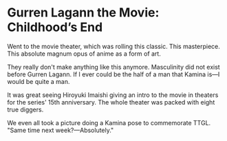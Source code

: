 #+options: exclude-html-head:property="theme-color"
#+html_head: <meta name="theme-color" property="theme-color" content="#ffffff">
#+html_head: <link rel="stylesheet" type="text/css" href="../drama.css">
#+options: preview-generate:t rss-prefix:(Film)
#+date: 16; 12024 H.E.
* Gurren Lagann the Movie: Childhood’s End

#+begin_export html
<img class="image movie-poster" src="poster.jpg">
#+end_export

Went to the movie theater, which was rolling this classic. This
masterpiece. This absolute magnum opus of anime as a form of art.

They really don't make anything like this anymore. Masculinity did not exist
before Gurren Lagann. If I ever could be the half of a man that Kamina is—I
would be quite a man.

It was great seeing Hiroyuki Imaishi giving an intro to the movie in theaters
for the series' 15th anniversary. The whole theater was packed with eight true
diggers.

We even all took a picture doing a Kamina pose to commemorate TTGL. "Same time
next week?—Absolutely."
